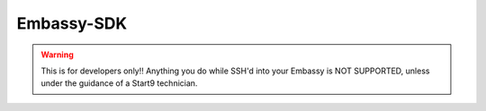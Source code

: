 .. _embassy-sdk:

===========
Embassy-SDK
===========

.. warning:: This is for developers only!! Anything you do while SSH'd into your Embassy is NOT SUPPORTED, unless under the guidance of a Start9 technician.

.. When interacting with Embassy directly, you will invariably want to use ``embassy-cli``.  Embassy-CLI can control EmbassyOS in many of the same ways that the UI can, but with finer controls and deeper insights.

.. In order to use Embassy-CLI, you will first need to authorize yourself with the following command...

..     .. code-block:: bash

..         embassy-cli auth login

..     and enter your Embassy Master Password at the prompt.


.. You can enter ``embassy-cli help`` or ``embassy-cli <option> help`` to get an overview of capabilities:

..     .. code-block:: bash

..         Embassy CLI

..         USAGE:
..             embassy-cli [OPTIONS] <SUBCOMMAND>

..         FLAGS:
..                 --help       Prints help information
..             -V, --version    Prints version information

..         OPTIONS:
..             -c, --config <config>
..             -h, --host <host>
..             -p, --proxy <proxy>

..         SUBCOMMANDS:
..             auth            Login/logout and manage sessions
..             backup          Manage backups
..             db              Interact with the Database
..             disk            Information on the external drive
..             echo            Echoes
..             git-info        Print the current git hash
..             help            Prints this message or the help of the given subcommand(s)
..             inspect         Details on services and their components
..             net             Network information
..             notification    Control UI notifications
..             package         Interact with packages
..             server          EmbassyOS operations and information
..             ssh             Manage SSH keys
..             wifi            Manage WiFi networks
